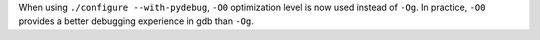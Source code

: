When using ``./configure --with-pydebug``, ``-O0`` optimization level is now
used instead of ``-Og``. In practice, ``-O0`` provides a better debugging
experience in gdb than ``-Og``.
